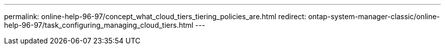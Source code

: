 ---
permalink: online-help-96-97/concept_what_cloud_tiers_tiering_policies_are.html
redirect: ontap-system-manager-classic/online-help-96-97/task_configuring_managing_cloud_tiers.html
---
